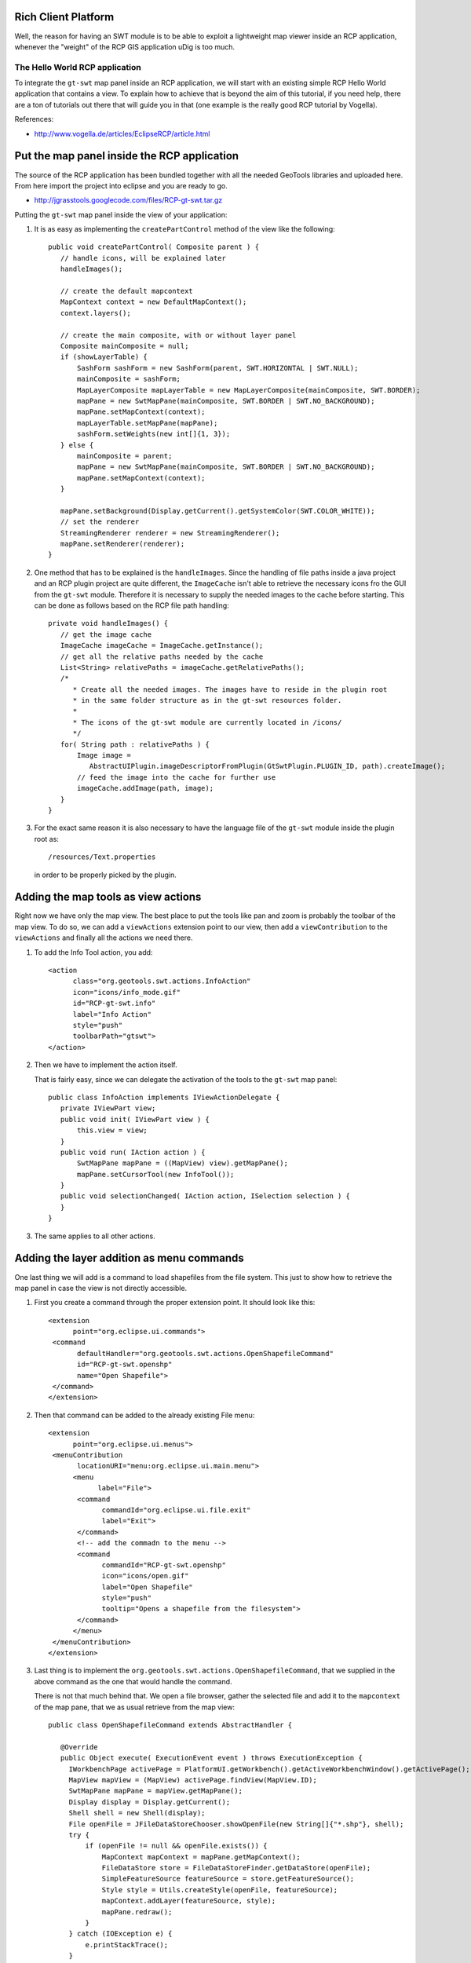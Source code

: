 Rich Client Platform
^^^^^^^^^^^^^^^^^^^^

Well, the reason for having an SWT module is to be able to exploit a lightweight map viewer inside
an RCP application, whenever the "weight" of the RCP GIS application uDig is too much.

The Hello World RCP application
''''''''''''''''''''''''''''''''

To integrate the ``gt-swt`` map panel inside an RCP application, we will start with an existing simple
RCP Hello World application that contains a view. To explain how to achieve that is beyond the aim
of this tutorial, if you need help, there are a ton of tutorials out there that will guide you in
that (one example is the really good RCP tutorial by Vogella).

References:

* http://www.vogella.de/articles/EclipseRCP/article.html

Put the map panel inside the RCP application
^^^^^^^^^^^^^^^^^^^^^^^^^^^^^^^^^^^^^^^^^^^^

The source of the RCP application has been bundled together with all the needed GeoTools libraries
and
uploaded here. From here import the project into eclipse and you are ready to go.

* http://jgrasstools.googlecode.com/files/RCP-gt-swt.tar.gz


Putting the ``gt-swt`` map panel inside the view of your application:

1. It is as easy as implementing the ``createPartControl`` method of the view like the following::
     
     public void createPartControl( Composite parent ) {
        // handle icons, will be explained later
        handleImages();

        // create the default mapcontext
        MapContext context = new DefaultMapContext();
        context.layers();

        // create the main composite, with or without layer panel
        Composite mainComposite = null;
        if (showLayerTable) {
            SashForm sashForm = new SashForm(parent, SWT.HORIZONTAL | SWT.NULL);
            mainComposite = sashForm;
            MapLayerComposite mapLayerTable = new MapLayerComposite(mainComposite, SWT.BORDER);
            mapPane = new SwtMapPane(mainComposite, SWT.BORDER | SWT.NO_BACKGROUND);
            mapPane.setMapContext(context);
            mapLayerTable.setMapPane(mapPane);
            sashForm.setWeights(new int[]{1, 3});
        } else {
            mainComposite = parent;
            mapPane = new SwtMapPane(mainComposite, SWT.BORDER | SWT.NO_BACKGROUND);
            mapPane.setMapContext(context);
        }

        mapPane.setBackground(Display.getCurrent().getSystemColor(SWT.COLOR_WHITE));
        // set the renderer
        StreamingRenderer renderer = new StreamingRenderer();
        mapPane.setRenderer(renderer);
     }

2. One method that has to be explained is the ``handleImages``. Since the handling of file paths
   inside a java project and an RCP plugin project are quite different, the ``ImageCache`` isn't
   able to retrieve the necessary icons fro the GUI from the ``gt-swt`` module. Therefore it is
   necessary to supply the needed images to the cache before starting. This can be done as
   follows based on the RCP file path handling::
   
     private void handleImages() {
        // get the image cache
        ImageCache imageCache = ImageCache.getInstance();
        // get all the relative paths needed by the cache
        List<String> relativePaths = imageCache.getRelativePaths();
        /*
           * Create all the needed images. The images have to reside in the plugin root 
           * in the same folder structure as in the gt-swt resources folder. 
           * 
           * The icons of the gt-swt module are currently located in /icons/
           */
        for( String path : relativePaths ) {
            Image image =
               AbstractUIPlugin.imageDescriptorFromPlugin(GtSwtPlugin.PLUGIN_ID, path).createImage();
            // feed the image into the cache for further use
            imageCache.addImage(path, image);
        }
     }
    
3. For the exact same reason it is also necessary to have the language file of the ``gt-swt`` module
   inside the plugin root as::
     
      /resources/Text.properties
   
   in order to be properly picked by the plugin.
   
Adding the map tools as view actions
^^^^^^^^^^^^^^^^^^^^^^^^^^^^^^^^^^^^

Right now we have only the map view. The best place to put the tools like pan and zoom is probably
the toolbar of the map view. To do so, we can add a ``viewActions`` extension point to our view, then
add a ``viewContribution`` to the ``viewActions`` and finally all the actions we need there.

1. To add the Info Tool action, you add::

       <action
             class="org.geotools.swt.actions.InfoAction"
             icon="icons/info_mode.gif"
             id="RCP-gt-swt.info"
             label="Info Action"
             style="push"
             toolbarPath="gtswt">
       </action>
           
2. Then we have to implement the action itself.
   
   That is fairly easy, since we can delegate the activation of the tools to the ``gt-swt`` map panel::
     
     public class InfoAction implements IViewActionDelegate {
        private IViewPart view;
        public void init( IViewPart view ) {
            this.view = view;
        }
        public void run( IAction action ) {
            SwtMapPane mapPane = ((MapView) view).getMapPane();
            mapPane.setCursorTool(new InfoTool());
        }
        public void selectionChanged( IAction action, ISelection selection ) {
        }
     }

3. The same applies to all other actions.

Adding the layer addition as menu commands
^^^^^^^^^^^^^^^^^^^^^^^^^^^^^^^^^^^^^^^^^^

One last thing we will add is a command to load shapefiles from the file system.  This just to show
how to retrieve the map panel in case the view is not directly accessible.

1. First you create a command through the proper extension point. It should look like this::

     <extension
           point="org.eclipse.ui.commands">
      <command
            defaultHandler="org.geotools.swt.actions.OpenShapefileCommand"
            id="RCP-gt-swt.openshp"
            name="Open Shapefile">
      </command>
     </extension>
     
2. Then that command can be added to the already existing File menu::

     <extension
           point="org.eclipse.ui.menus">
      <menuContribution
            locationURI="menu:org.eclipse.ui.main.menu">
           <menu
                 label="File">
            <command
                  commandId="org.eclipse.ui.file.exit"
                  label="Exit">
            </command>
            <!-- add the commadn to the menu -->  
            <command
                  commandId="RCP-gt-swt.openshp"
                  icon="icons/open.gif"
                  label="Open Shapefile"
                  style="push"
                  tooltip="Opens a shapefile from the filesystem">
            </command>
           </menu>
      </menuContribution>
     </extension>

3. Last thing is to implement the
   ``org.geotools.swt.actions.OpenShapefileCommand``, that we supplied in
   the above command as the one that would handle the command.
  
   There is not that much behind that. We open a file browser, gather the selected file and add it to
   the ``mapcontext`` of the map pane, that we as usual retrieve from the map view::

     public class OpenShapefileCommand extends AbstractHandler {
        
        @Override
        public Object execute( ExecutionEvent event ) throws ExecutionException {
          IWorkbenchPage activePage = PlatformUI.getWorkbench().getActiveWorkbenchWindow().getActivePage();
          MapView mapView = (MapView) activePage.findView(MapView.ID);
          SwtMapPane mapPane = mapView.getMapPane();
          Display display = Display.getCurrent();
          Shell shell = new Shell(display);
          File openFile = JFileDataStoreChooser.showOpenFile(new String[]{"*.shp"}, shell); 
          try {
              if (openFile != null && openFile.exists()) {
                  MapContext mapContext = mapPane.getMapContext();
                  FileDataStore store = FileDataStoreFinder.getDataStore(openFile);
                  SimpleFeatureSource featureSource = store.getFeatureSource();
                  Style style = Utils.createStyle(openFile, featureSource);
                  mapContext.addLayer(featureSource, style);
                  mapPane.redraw();
              }
          } catch (IOException e) {
              e.printStackTrace();
          }
          return null;
       }
     }

Resulting RCP
^^^^^^^^^^^^^

If everything went smoothly, you should be able to run the application and see something like:

.. image:: /images/gtswt_rcp_01.png

And with some layers loaded:


.. image:: /images/gtswt_rcp_02.png

